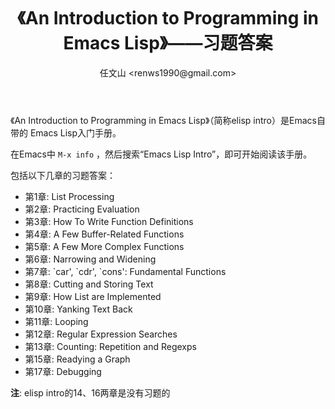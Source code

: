 #+TITLE: 《An Introduction to Programming in Emacs Lisp》——习题答案
#+AUTHOR: 任文山 <renws1990@gmail.com>

《An Introduction to Programming in Emacs Lisp》（简称elisp intro）是Emacs自带的
Emacs Lisp入门手册。

在Emacs中 =M-x info= ，然后搜索“Emacs Lisp Intro”，即可开始阅读该手册。


包括以下几章的习题答案：

- 第1章: List Processing
- 第2章: Practicing Evaluation
- 第3章: How To Write Function Definitions
- 第4章: A Few Buffer-Related Functions
- 第5章: A Few More Complex Functions
- 第6章: Narrowing and Widening
- 第7章: `car', `cdr', `cons': Fundamental Functions
- 第8章: Cutting and Storing Text
- 第9章: How List are Implemented
- 第10章: Yanking Text Back
- 第11章: Looping
- 第12章: Regular Expression Searches
- 第13章: Counting: Repetition and Regexps
- 第15章: Readying a Graph
- 第17章: Debugging

*注*: elisp intro的14、16两章是没有习题的
